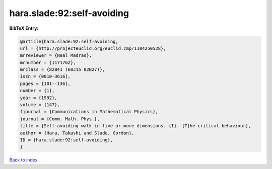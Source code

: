 hara.slade:92:self-avoiding
===========================

.. :cite:t:`hara.slade:92:self-avoiding`

.. bibliography:: ../../All.bib

**BibTeX Entry:**

.. code-block:: bibtex

   @article{hara.slade:92:self-avoiding,
   url = {http://projecteuclid.org/euclid.cmp/1104250528},
   mrreviewer = {Neal Madras},
   mrnumber = {1171762},
   mrclass = {82B41 (60J15 82B27)},
   issn = {0010-3616},
   pages = {101--136},
   number = {1},
   year = {1992},
   volume = {147},
   fjournal = {Communications in Mathematical Physics},
   journal = {Comm. Math. Phys.},
   title = {Self-avoiding walk in five or more dimensions. {I}. {T}he critical behaviour},
   author = {Hara, Takashi and Slade, Gordon},
   ID = {hara.slade:92:self-avoiding},
   }

`Back to index <../index>`_
